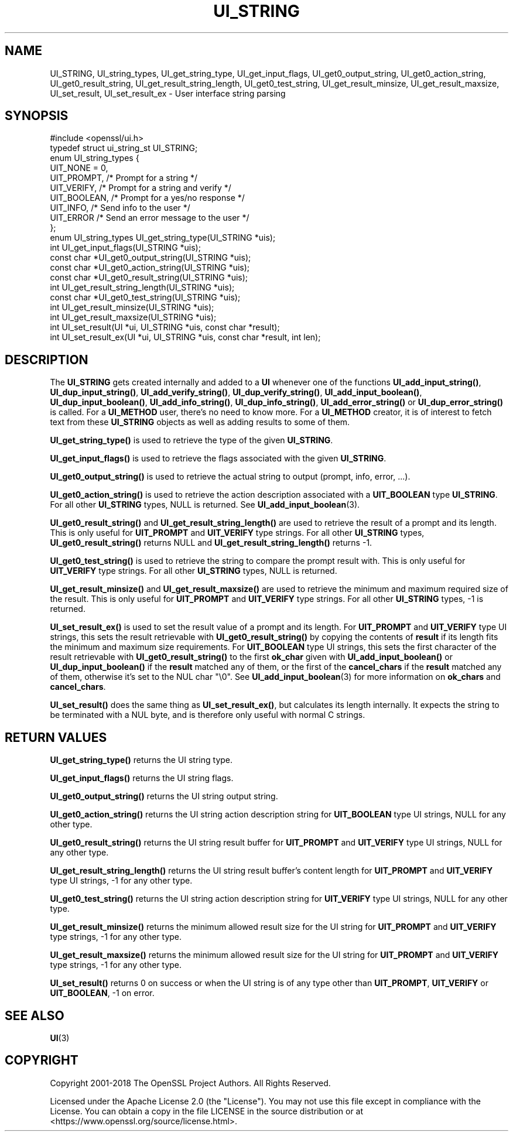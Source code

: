 .\" -*- mode: troff; coding: utf-8 -*-
.\" Automatically generated by Pod::Man 5.0102 (Pod::Simple 3.45)
.\"
.\" Standard preamble:
.\" ========================================================================
.de Sp \" Vertical space (when we can't use .PP)
.if t .sp .5v
.if n .sp
..
.de Vb \" Begin verbatim text
.ft CW
.nf
.ne \\$1
..
.de Ve \" End verbatim text
.ft R
.fi
..
.\" \*(C` and \*(C' are quotes in nroff, nothing in troff, for use with C<>.
.ie n \{\
.    ds C` ""
.    ds C' ""
'br\}
.el\{\
.    ds C`
.    ds C'
'br\}
.\"
.\" Escape single quotes in literal strings from groff's Unicode transform.
.ie \n(.g .ds Aq \(aq
.el       .ds Aq '
.\"
.\" If the F register is >0, we'll generate index entries on stderr for
.\" titles (.TH), headers (.SH), subsections (.SS), items (.Ip), and index
.\" entries marked with X<> in POD.  Of course, you'll have to process the
.\" output yourself in some meaningful fashion.
.\"
.\" Avoid warning from groff about undefined register 'F'.
.de IX
..
.nr rF 0
.if \n(.g .if rF .nr rF 1
.if (\n(rF:(\n(.g==0)) \{\
.    if \nF \{\
.        de IX
.        tm Index:\\$1\t\\n%\t"\\$2"
..
.        if !\nF==2 \{\
.            nr % 0
.            nr F 2
.        \}
.    \}
.\}
.rr rF
.\" ========================================================================
.\"
.IX Title "UI_STRING 3ossl"
.TH UI_STRING 3ossl 2025-09-30 3.5.4 OpenSSL
.\" For nroff, turn off justification.  Always turn off hyphenation; it makes
.\" way too many mistakes in technical documents.
.if n .ad l
.nh
.SH NAME
UI_STRING, UI_string_types, UI_get_string_type,
UI_get_input_flags, UI_get0_output_string,
UI_get0_action_string, UI_get0_result_string, UI_get_result_string_length,
UI_get0_test_string, UI_get_result_minsize,
UI_get_result_maxsize, UI_set_result, UI_set_result_ex
\&\- User interface string parsing
.SH SYNOPSIS
.IX Header "SYNOPSIS"
.Vb 1
\& #include <openssl/ui.h>
\&
\& typedef struct ui_string_st UI_STRING;
\&
\& enum UI_string_types {
\&     UIT_NONE = 0,
\&     UIT_PROMPT,                 /* Prompt for a string */
\&     UIT_VERIFY,                 /* Prompt for a string and verify */
\&     UIT_BOOLEAN,                /* Prompt for a yes/no response */
\&     UIT_INFO,                   /* Send info to the user */
\&     UIT_ERROR                   /* Send an error message to the user */
\& };
\&
\& enum UI_string_types UI_get_string_type(UI_STRING *uis);
\& int UI_get_input_flags(UI_STRING *uis);
\& const char *UI_get0_output_string(UI_STRING *uis);
\& const char *UI_get0_action_string(UI_STRING *uis);
\& const char *UI_get0_result_string(UI_STRING *uis);
\& int UI_get_result_string_length(UI_STRING *uis);
\& const char *UI_get0_test_string(UI_STRING *uis);
\& int UI_get_result_minsize(UI_STRING *uis);
\& int UI_get_result_maxsize(UI_STRING *uis);
\& int UI_set_result(UI *ui, UI_STRING *uis, const char *result);
\& int UI_set_result_ex(UI *ui, UI_STRING *uis, const char *result, int len);
.Ve
.SH DESCRIPTION
.IX Header "DESCRIPTION"
The \fBUI_STRING\fR gets created internally and added to a \fBUI\fR whenever
one of the functions \fBUI_add_input_string()\fR, \fBUI_dup_input_string()\fR,
\&\fBUI_add_verify_string()\fR, \fBUI_dup_verify_string()\fR,
\&\fBUI_add_input_boolean()\fR, \fBUI_dup_input_boolean()\fR, \fBUI_add_info_string()\fR,
\&\fBUI_dup_info_string()\fR, \fBUI_add_error_string()\fR or \fBUI_dup_error_string()\fR
is called.
For a \fBUI_METHOD\fR user, there's no need to know more.
For a \fBUI_METHOD\fR creator, it is of interest to fetch text from these
\&\fBUI_STRING\fR objects as well as adding results to some of them.
.PP
\&\fBUI_get_string_type()\fR is used to retrieve the type of the given
\&\fBUI_STRING\fR.
.PP
\&\fBUI_get_input_flags()\fR is used to retrieve the flags associated with the
given \fBUI_STRING\fR.
.PP
\&\fBUI_get0_output_string()\fR is used to retrieve the actual string to
output (prompt, info, error, ...).
.PP
\&\fBUI_get0_action_string()\fR is used to retrieve the action description
associated with a \fBUIT_BOOLEAN\fR type \fBUI_STRING\fR.
For all other \fBUI_STRING\fR types, NULL is returned.
See \fBUI_add_input_boolean\fR\|(3).
.PP
\&\fBUI_get0_result_string()\fR and \fBUI_get_result_string_length()\fR are used to
retrieve the result of a prompt and its length.
This is only useful for \fBUIT_PROMPT\fR and \fBUIT_VERIFY\fR type strings.
For all other \fBUI_STRING\fR types, \fBUI_get0_result_string()\fR returns NULL
and \fBUI_get_result_string_length()\fR returns \-1.
.PP
\&\fBUI_get0_test_string()\fR is used to retrieve the string to compare the
prompt result with.
This is only useful for \fBUIT_VERIFY\fR type strings.
For all other \fBUI_STRING\fR types, NULL is returned.
.PP
\&\fBUI_get_result_minsize()\fR and \fBUI_get_result_maxsize()\fR are used to
retrieve the minimum and maximum required size of the result.
This is only useful for \fBUIT_PROMPT\fR and \fBUIT_VERIFY\fR type strings.
For all other \fBUI_STRING\fR types, \-1 is returned.
.PP
\&\fBUI_set_result_ex()\fR is used to set the result value of a prompt and its length.
For \fBUIT_PROMPT\fR and \fBUIT_VERIFY\fR type UI strings, this sets the
result retrievable with \fBUI_get0_result_string()\fR by copying the
contents of \fBresult\fR if its length fits the minimum and maximum size
requirements.
For \fBUIT_BOOLEAN\fR type UI strings, this sets the first character of
the result retrievable with \fBUI_get0_result_string()\fR to the first
\&\fBok_char\fR given with \fBUI_add_input_boolean()\fR or \fBUI_dup_input_boolean()\fR
if the \fBresult\fR matched any of them, or the first of the
\&\fBcancel_chars\fR if the \fBresult\fR matched any of them, otherwise it's
set to the NUL char \f(CW\*(C`\e0\*(C'\fR.
See \fBUI_add_input_boolean\fR\|(3) for more information on \fBok_chars\fR and
\&\fBcancel_chars\fR.
.PP
\&\fBUI_set_result()\fR does the same thing as \fBUI_set_result_ex()\fR, but calculates
its length internally.
It expects the string to be terminated with a NUL byte, and is therefore
only useful with normal C strings.
.SH "RETURN VALUES"
.IX Header "RETURN VALUES"
\&\fBUI_get_string_type()\fR returns the UI string type.
.PP
\&\fBUI_get_input_flags()\fR returns the UI string flags.
.PP
\&\fBUI_get0_output_string()\fR returns the UI string output string.
.PP
\&\fBUI_get0_action_string()\fR returns the UI string action description
string for \fBUIT_BOOLEAN\fR type UI strings, NULL for any other type.
.PP
\&\fBUI_get0_result_string()\fR returns the UI string result buffer for
\&\fBUIT_PROMPT\fR and \fBUIT_VERIFY\fR type UI strings, NULL for any other
type.
.PP
\&\fBUI_get_result_string_length()\fR returns the UI string result buffer's
content length for \fBUIT_PROMPT\fR and \fBUIT_VERIFY\fR type UI strings,
\&\-1 for any other type.
.PP
\&\fBUI_get0_test_string()\fR returns the UI string action description
string for \fBUIT_VERIFY\fR type UI strings, NULL for any other type.
.PP
\&\fBUI_get_result_minsize()\fR returns the minimum allowed result size for
the UI string for \fBUIT_PROMPT\fR and \fBUIT_VERIFY\fR type strings,
\&\-1 for any other type.
.PP
\&\fBUI_get_result_maxsize()\fR returns the minimum allowed result size for
the UI string for \fBUIT_PROMPT\fR and \fBUIT_VERIFY\fR type strings,
\&\-1 for any other type.
.PP
\&\fBUI_set_result()\fR returns 0 on success or when the UI string is of any
type other than \fBUIT_PROMPT\fR, \fBUIT_VERIFY\fR or \fBUIT_BOOLEAN\fR, \-1 on
error.
.SH "SEE ALSO"
.IX Header "SEE ALSO"
\&\fBUI\fR\|(3)
.SH COPYRIGHT
.IX Header "COPYRIGHT"
Copyright 2001\-2018 The OpenSSL Project Authors. All Rights Reserved.
.PP
Licensed under the Apache License 2.0 (the "License").  You may not use
this file except in compliance with the License.  You can obtain a copy
in the file LICENSE in the source distribution or at
<https://www.openssl.org/source/license.html>.
